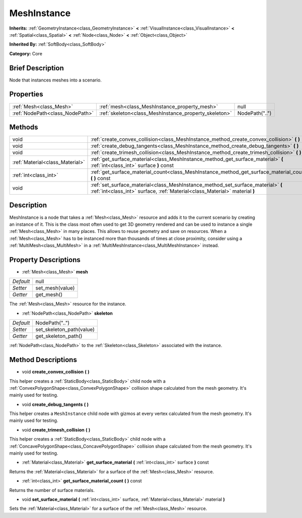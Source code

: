 .. Generated automatically by doc/tools/makerst.py in Godot's source tree.
.. DO NOT EDIT THIS FILE, but the MeshInstance.xml source instead.
.. The source is found in doc/classes or modules/<name>/doc_classes.

.. _class_MeshInstance:

MeshInstance
============

**Inherits:** :ref:`GeometryInstance<class_GeometryInstance>` **<** :ref:`VisualInstance<class_VisualInstance>` **<** :ref:`Spatial<class_Spatial>` **<** :ref:`Node<class_Node>` **<** :ref:`Object<class_Object>`

**Inherited By:** :ref:`SoftBody<class_SoftBody>`

**Category:** Core

Brief Description
-----------------

Node that instances meshes into a scenario.

Properties
----------

+---------------------------------+-------------------------------------------------------+----------------+
| :ref:`Mesh<class_Mesh>`         | :ref:`mesh<class_MeshInstance_property_mesh>`         | null           |
+---------------------------------+-------------------------------------------------------+----------------+
| :ref:`NodePath<class_NodePath>` | :ref:`skeleton<class_MeshInstance_property_skeleton>` | NodePath("..") |
+---------------------------------+-------------------------------------------------------+----------------+

Methods
-------

+---------------------------------+-----------------------------------------------------------------------------------------------------------------------------------------------------------------+
| void                            | :ref:`create_convex_collision<class_MeshInstance_method_create_convex_collision>` **(** **)**                                                                   |
+---------------------------------+-----------------------------------------------------------------------------------------------------------------------------------------------------------------+
| void                            | :ref:`create_debug_tangents<class_MeshInstance_method_create_debug_tangents>` **(** **)**                                                                       |
+---------------------------------+-----------------------------------------------------------------------------------------------------------------------------------------------------------------+
| void                            | :ref:`create_trimesh_collision<class_MeshInstance_method_create_trimesh_collision>` **(** **)**                                                                 |
+---------------------------------+-----------------------------------------------------------------------------------------------------------------------------------------------------------------+
| :ref:`Material<class_Material>` | :ref:`get_surface_material<class_MeshInstance_method_get_surface_material>` **(** :ref:`int<class_int>` surface **)** const                                     |
+---------------------------------+-----------------------------------------------------------------------------------------------------------------------------------------------------------------+
| :ref:`int<class_int>`           | :ref:`get_surface_material_count<class_MeshInstance_method_get_surface_material_count>` **(** **)** const                                                       |
+---------------------------------+-----------------------------------------------------------------------------------------------------------------------------------------------------------------+
| void                            | :ref:`set_surface_material<class_MeshInstance_method_set_surface_material>` **(** :ref:`int<class_int>` surface, :ref:`Material<class_Material>` material **)** |
+---------------------------------+-----------------------------------------------------------------------------------------------------------------------------------------------------------------+

Description
-----------

MeshInstance is a node that takes a :ref:`Mesh<class_Mesh>` resource and adds it to the current scenario by creating an instance of it. This is the class most often used to get 3D geometry rendered and can be used to instance a single :ref:`Mesh<class_Mesh>` in many places. This allows to reuse geometry and save on resources. When a :ref:`Mesh<class_Mesh>` has to be instanced more than thousands of times at close proximity, consider using a :ref:`MultiMesh<class_MultiMesh>` in a :ref:`MultiMeshInstance<class_MultiMeshInstance>` instead.

Property Descriptions
---------------------

.. _class_MeshInstance_property_mesh:

- :ref:`Mesh<class_Mesh>` **mesh**

+-----------+-----------------+
| *Default* | null            |
+-----------+-----------------+
| *Setter*  | set_mesh(value) |
+-----------+-----------------+
| *Getter*  | get_mesh()      |
+-----------+-----------------+

The :ref:`Mesh<class_Mesh>` resource for the instance.

.. _class_MeshInstance_property_skeleton:

- :ref:`NodePath<class_NodePath>` **skeleton**

+-----------+--------------------------+
| *Default* | NodePath("..")           |
+-----------+--------------------------+
| *Setter*  | set_skeleton_path(value) |
+-----------+--------------------------+
| *Getter*  | get_skeleton_path()      |
+-----------+--------------------------+

:ref:`NodePath<class_NodePath>` to the :ref:`Skeleton<class_Skeleton>` associated with the instance.

Method Descriptions
-------------------

.. _class_MeshInstance_method_create_convex_collision:

- void **create_convex_collision** **(** **)**

This helper creates a :ref:`StaticBody<class_StaticBody>` child node with a :ref:`ConvexPolygonShape<class_ConvexPolygonShape>` collision shape calculated from the mesh geometry. It's mainly used for testing.

.. _class_MeshInstance_method_create_debug_tangents:

- void **create_debug_tangents** **(** **)**

This helper creates a ``MeshInstance`` child node with gizmos at every vertex calculated from the mesh geometry. It's mainly used for testing.

.. _class_MeshInstance_method_create_trimesh_collision:

- void **create_trimesh_collision** **(** **)**

This helper creates a :ref:`StaticBody<class_StaticBody>` child node with a :ref:`ConcavePolygonShape<class_ConcavePolygonShape>` collision shape calculated from the mesh geometry. It's mainly used for testing.

.. _class_MeshInstance_method_get_surface_material:

- :ref:`Material<class_Material>` **get_surface_material** **(** :ref:`int<class_int>` surface **)** const

Returns the :ref:`Material<class_Material>` for a surface of the :ref:`Mesh<class_Mesh>` resource.

.. _class_MeshInstance_method_get_surface_material_count:

- :ref:`int<class_int>` **get_surface_material_count** **(** **)** const

Returns the number of surface materials.

.. _class_MeshInstance_method_set_surface_material:

- void **set_surface_material** **(** :ref:`int<class_int>` surface, :ref:`Material<class_Material>` material **)**

Sets the :ref:`Material<class_Material>` for a surface of the :ref:`Mesh<class_Mesh>` resource.

